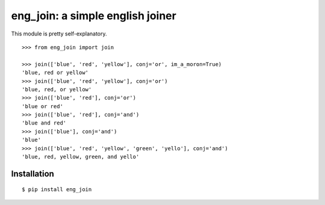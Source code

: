 eng_join: a simple english joiner
=================================

This module is pretty self-explanatory.

::

    >>> from eng_join import join

    >>> join(['blue', 'red', 'yellow'], conj='or', im_a_moron=True)
    'blue, red or yellow'
    >>> join(['blue', 'red', 'yellow'], conj='or')
    'blue, red, or yellow'
    >>> join(['blue', 'red'], conj='or')
    'blue or red'
    >>> join(['blue', 'red'], conj='and')
    'blue and red'
    >>> join(['blue'], conj='and')
    'blue'
    >>> join(['blue', 'red', 'yellow', 'green', 'yello'], conj='and')
    'blue, red, yellow, green, and yello'

Installation
------------

::

    $ pip install eng_join
